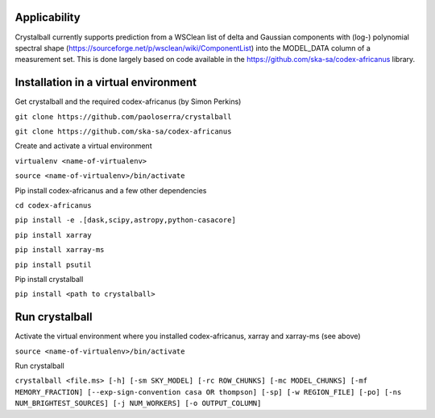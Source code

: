 Applicability
=============

Crystalball currently supports prediction from a WSClean list of delta and Gaussian components with (log-) polynomial spectral shape (https://sourceforge.net/p/wsclean/wiki/ComponentList) into the MODEL_DATA column of a measurement set. This is done largely based on code available in the https://github.com/ska-sa/codex-africanus library.

Installation in a virtual environment
=====================================

Get crystalball and the required codex-africanus (by Simon Perkins)

``git clone https://github.com/paoloserra/crystalball``

``git clone https://github.com/ska-sa/codex-africanus``


Create and activate a virtual environment

``virtualenv <name-of-virtualenv>``

``source <name-of-virtualenv>/bin/activate``

Pip install codex-africanus and a few other dependencies

``cd codex-africanus``

``pip install -e .[dask,scipy,astropy,python-casacore]``

``pip install xarray``

``pip install xarray-ms``
  
``pip install psutil``

Pip install crystalball

``pip install <path to crystalball>``

Run crystalball
===============

Activate the virtual environment where you installed codex-africanus, xarray and xarray-ms (see above)

``source <name-of-virtualenv>/bin/activate``

Run crystalball

``crystalball <file.ms> [-h] [-sm SKY_MODEL] [-rc ROW_CHUNKS] [-mc MODEL_CHUNKS] [-mf MEMORY_FRACTION] [--exp-sign-convention casa OR thompson] [-sp] [-w REGION_FILE] [-po] [-ns NUM_BRIGHTEST_SOURCES] [-j NUM_WORKERS] [-o OUTPUT_COLUMN]``
